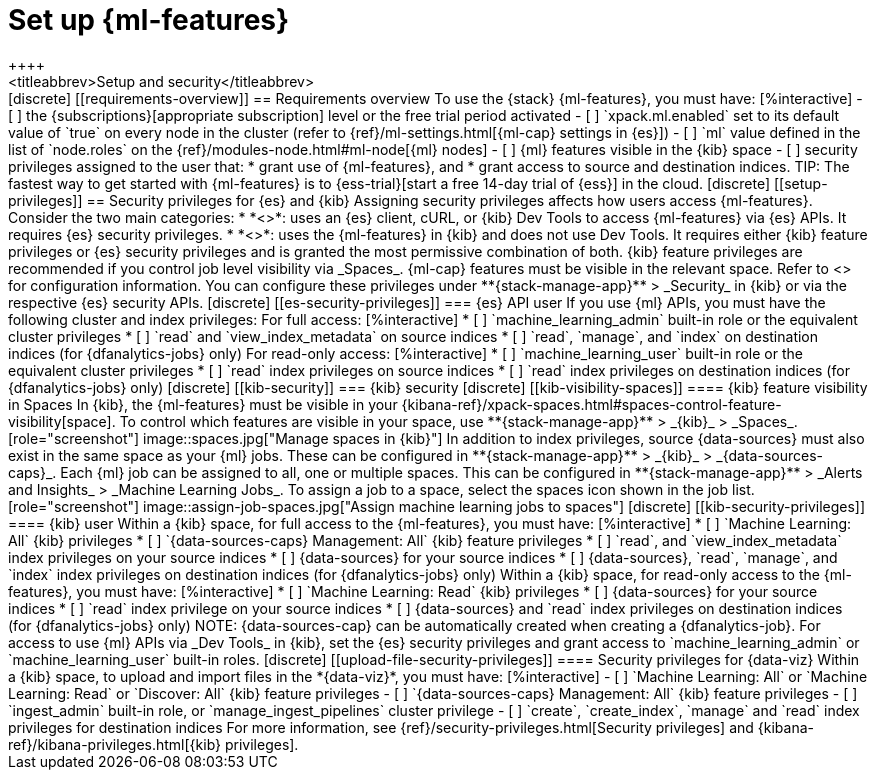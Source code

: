 [chapter,role="xpack"]
[[setup]]
= Set up {ml-features}
++++
<titleabbrev>Setup and security</titleabbrev>
++++

[discrete]
[[requirements-overview]]
== Requirements overview

To use the {stack} {ml-features}, you must have:

[%interactive]
- [ ] the {subscriptions}[appropriate subscription] level or the free trial 
  period activated
- [ ] `xpack.ml.enabled` set to its default value of `true` on every node in the 
  cluster (refer to {ref}/ml-settings.html[{ml-cap} settings in {es}])
- [ ] `ml` value defined in the list of `node.roles` on the 
  {ref}/modules-node.html#ml-node[{ml} nodes]
- [ ] {ml} features visible in the {kib} space
- [ ] security privileges assigned to the user that:
    * grant use of {ml-features}, and
    * grant access to source and destination indices.

TIP: The fastest way to get started with {ml-features} is to
{ess-trial}[start a free 14-day trial of {ess}] in the cloud.


[discrete]
[[setup-privileges]]
== Security privileges for {es} and {kib}

Assigning security privileges affects how users access {ml-features}. Consider 
the two main categories:

* *<<es-security-privileges>>*: uses an {es} client, cURL, or {kib} Dev Tools to 
  access {ml-features} via {es} APIs. It requires {es} security privileges.
* *<<kib-security-privileges>>*: uses the {ml-features} in {kib} and does not 
use Dev Tools. It requires either {kib} feature privileges or {es} security 
privileges and is granted the most permissive combination of both. {kib} feature 
privileges are recommended if you control job level visibility via _Spaces_. 
{ml-cap} features must be visible in the relevant space. Refer to 
<<kib-visibility-spaces>> for configuration information.

You can configure these privileges under **{stack-manage-app}** > _Security_ in 
{kib} or via the respective {es} security APIs.


[discrete]
[[es-security-privileges]]
=== {es} API user

If you use {ml} APIs, you must have the following cluster and index privileges:

For full access:

[%interactive]
* [ ] `machine_learning_admin` built-in role or the equivalent cluster 
privileges 
* [ ] `read` and `view_index_metadata` on source indices
* [ ] `read`, `manage`, and `index` on destination indices (for 
  {dfanalytics-jobs} only)

For read-only access:

[%interactive]
* [ ] `machine_learning_user` built-in role or the equivalent cluster privileges
* [ ] `read` index privileges on source indices
* [ ] `read` index privileges on destination indices (for {dfanalytics-jobs}
  only)


[discrete]
[[kib-security]]
=== {kib} security

[discrete]
[[kib-visibility-spaces]]
==== {kib} feature visibility in Spaces

In {kib}, the {ml-features} must be visible in your
{kibana-ref}/xpack-spaces.html#spaces-control-feature-visibility[space]. To 
control which features are visible in your space, use **{stack-manage-app}** > 
_{kib}_ > _Spaces_.

[role="screenshot"]
image::spaces.jpg["Manage spaces in {kib}"]

In addition to index privileges, source {data-sources} must also exist in the 
same space as your {ml} jobs. These can be configured in **{stack-manage-app}** 
> _{kib}_ > _{data-sources-caps}_.


Each {ml} job can be assigned to all, one or multiple spaces. This can be 
configured in **{stack-manage-app}** > _Alerts and Insights_ > 
_Machine Learning Jobs_. To assign a job to a space, select the spaces icon 
shown in the job list.

[role="screenshot"]
image::assign-job-spaces.jpg["Assign machine learning jobs to spaces"]


[discrete]
[[kib-security-privileges]]
==== {kib} user

Within a {kib} space, for full access to the {ml-features}, you must have:

[%interactive]
* [ ] `Machine Learning: All` {kib} privileges
* [ ] `{data-sources-caps} Management: All` {kib} feature privileges
* [ ] `read`, and `view_index_metadata` index privileges on your source indices
* [ ] {data-sources} for your source indices
* [ ] {data-sources}, `read`, `manage`, and `index` index privileges on 
  destination indices (for {dfanalytics-jobs} only)


Within a {kib} space, for read-only access to the {ml-features}, you must have:

[%interactive]
* [ ] `Machine Learning: Read` {kib} privileges
* [ ] {data-sources} for your source indices
* [ ] `read` index privilege on your source indices
* [ ] {data-sources} and `read` index privileges on destination indices (for 
  {dfanalytics-jobs} only)

NOTE: {data-sources-cap} can be automatically created when creating a 
{dfanalytics-job}.

For access to use {ml} APIs via _Dev Tools_ in {kib}, set the {es} security 
privileges and grant access to `machine_learning_admin` or 
`machine_learning_user` built-in roles.


[discrete]
[[upload-file-security-privileges]]
==== Security privileges for {data-viz}

Within a {kib} space, to upload and import files in the *{data-viz}*, you must 
have:

[%interactive]
- [ ] `Machine Learning: All` or `Machine Learning: Read` or `Discover: All` 
  {kib} feature privileges
- [ ] `{data-sources-caps} Management: All` {kib} feature privileges
- [ ] `ingest_admin` built-in role, or `manage_ingest_pipelines` cluster 
  privilege
- [ ] `create`, `create_index`, `manage` and `read` index privileges for
  destination indices

For more information, see {ref}/security-privileges.html[Security privileges] 
and {kibana-ref}/kibana-privileges.html[{kib} privileges].